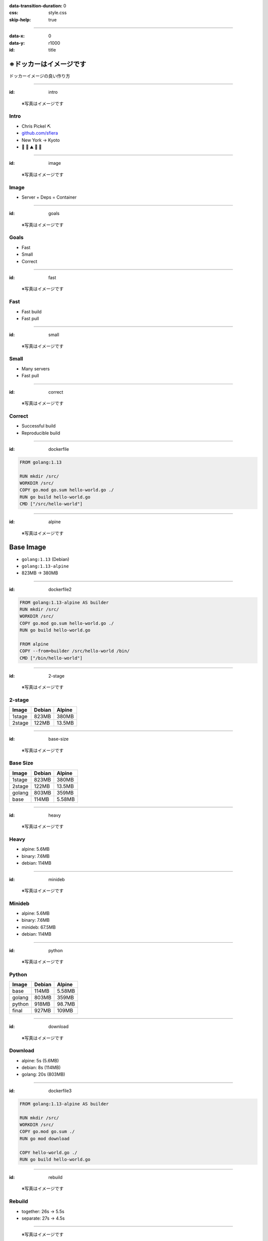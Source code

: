 :data-transition-duration: 0
:css: style.css
:skip-help: true

.. :js-body: workshop.js

.. title:: ※ドッカーはイメージです
.. role:: invert

----

:data-x: 0
:data-y: r1000
:id: title

※ドッカーはイメージです
=======================

ドッカーイメージの良い作り方

----

:id: intro

.. figure:: img/portrait.png

   ※写真はイメージです

Intro
-----

*  Chris Pickel :invert:`⛏`
*  `github.com/sfiera <https://github.com/sfiera>`_
*  New York → Kyoto
*  :invert:`🐶 🍕 ⛰ 🚂 🏯`

----

:id: image

.. figure:: img/saba-container.jpg
   :target: https://commons.wikimedia.org/wiki/File:Scomber_japonicus_(Matsuwasaba).jpg

   ※写真はイメージです

Image
-----

.. class:: center

*  Server + Deps =
   Container

----

:id: goals

.. figure:: img/venn.png
   :target: https://commons.wikimedia.org/wiki/File:Venn_diagram_coloured.svg

   ※写真はイメージです

Goals
-----

* Fast
* Small
* Correct

----

:id: fast

.. figure:: img/sabazushi.jpg
   :target: https://commons.wikimedia.org/wiki/File:Sabazushi_Izuju.jpg

   ※写真はイメージです

Fast
----

* Fast build
* Fast pull

----

:id: small

.. figure:: img/many-saba.jpg
   :target: https://commons.wikimedia.org/wiki/File:Maquereaux_etal.jpg

   ※写真はイメージです

Small
-----

* Many servers
* Fast pull

----

:id: correct

.. figure:: img/saba-surprise.jpg
   :target: https://commons.wikimedia.org/wiki/File:Scomber_japonicus_San_Diego.jpg

   ※写真はイメージです

Correct
-------

* Successful build
* Reproducible build

----

:id: dockerfile

.. code:: dockerfile

   FROM golang:1.13

   RUN mkdir /src/
   WORKDIR /src/
   COPY go.mod go.sum hello-world.go ./
   RUN go build hello-world.go
   CMD ["/src/hello-world"]

----

:id: alpine

.. figure:: img/alps.jpg

   ※写真はイメージです

Base Image
==========

*  ``golang:1.13`` (Debian)
*  ``golang:1.13-alpine``
*  823MB → 380MB

----

:id: dockerfile2

.. code:: dockerfile

   FROM golang:1.13-alpine AS builder
   RUN mkdir /src/
   WORKDIR /src/
   COPY go.mod go.sum hello-world.go ./
   RUN go build hello-world.go

   FROM alpine
   COPY --from=builder /src/hello-world /bin/
   CMD ["/bin/hello-world"]

----

:id: 2-stage

.. figure:: img/alpine2.jpg

   ※写真はイメージです

2-stage
-------

====== ====== ======
Image  Debian Alpine
====== ====== ======
1stage 823MB  380MB
2stage 122MB  13.5MB
====== ====== ======

----

:id: base-size

.. figure:: img/alpine3.jpg

   ※写真はイメージです

Base Size
---------

====== ====== ======
Image  Debian Alpine
====== ====== ======
1stage 823MB  380MB
2stage 122MB  13.5MB
------ ------ ------
golang 803MB  359MB
base   114MB  5.58MB
====== ====== ======

----

:id: heavy

.. figure:: img/scales.jpg
   :target: https://pxhere.com/en/photo/685672

   ※写真はイメージです

Heavy
-----

* alpine: 5.6MB
* binary: 7.6MB
* debian: 114MB

----

:id: minideb

.. figure:: img/penguin.jpg
   :target: https://commons.wikimedia.org/wiki/File:Little_Blue_Penguin_(Eudyptula_minor)_-group_at_Adelaide_Zoo.jpg

   ※写真はイメージです

Minideb
-------

* alpine: 5.6MB
* binary: 7.6MB
* minideb: 67.5MB
* debian: 114MB

----

:id: python

.. figure:: img/python.jpg
   :target: https://www.publicdomainpictures.net/en/view-image.php?image=281500&picture=python-in-new-york

   ※写真はイメージです

Python
------

====== ====== ======
Image  Debian Alpine
====== ====== ======
base   114MB  5.58MB
golang 803MB  359MB
python 918MB  98.7MB
final  927MB  109MB
====== ====== ======

----

:id: download

.. figure:: img/wheel.jpg
   :target: https://www.flickr.com/photos/jumilla/8581200502/

   ※写真はイメージです

Download
--------

*  alpine: 5s (5.6MB)
*  debian: 8s (114MB)
*  golang: 20s (803MB)

.. 5.050, 4.968, 5.025
   7.782, 7.960, 8.256
   19.757, 20.621, 20.138

----

:id: dockerfile3

.. code:: dockerfile

   FROM golang:1.13-alpine AS builder

   RUN mkdir /src/
   WORKDIR /src/
   COPY go.mod go.sum ./
   RUN go mod download

   COPY hello-world.go ./
   RUN go build hello-world.go

----

:id: rebuild

.. figure:: img/steam.jpg

   ※写真はイメージです

Rebuild
-------

*  together: 26s → 5.5s
*  separate: 27s → 4.5s

.. 25.82 → 5.38
   25.21 → 5.55
   26.32 → 5.53

   27.44 → 4.50
   26.22 → 4.56
   27.48 → 4.59

----

.. figure:: img/box.jpg
   :target: https://commons.wikimedia.org/wiki/File:Cardboard_Boxes_and_their_History.jpg

   ※写真はイメージです

:id: package

Package
-------

*  go.mod, go.sum
*  Pipfile, requirements.txt
*  package.json
*  Gemfile

----

:id: dockerignore

.. figure:: img/dockerignore.jpg
   :target: https://www.flickr.com/photos/volvob12b/24538247898

   ※写真はイメージです

Ignore
------

*  ``Dockerfile``:

   .. code:: dockerfile

      COPY ./ ./

*  ``.dockerignore``:

   .. code:: dockerfile

      Dockerfile

----

:id: csaas

.. figure:: img/cowsay.png

   ※写真はイメージです

Cowsay As A Service (CSaaS)
---------------------------

.. code:: sh

   $ cowsay \
     -fhellokitty \
     ※写真はイメージです

----

:id: csaas-bad

.. code:: dockerfile

   FROM debian
   COPY --from=builder /src/csaas /bin/
   RUN apt-get update
   RUN apt-get install -y cowsay
   RUN rm -rf /var/lib/apt/lists/*
   ENV PATH=/usr/games:/usr/bin:/bin
   CMD ["/bin/csaas"]

----

:id: csaas-good

.. code:: dockerfile

   FROM debian
   RUN apt-get update \
    && apt-get install -y cowsay \
    && rm -rf /var/lib/apt/lists/*
   COPY --from=builder /src/csaas /bin/
   ENV PATH=/usr/games:/usr/bin:/bin
   CMD ["/bin/csaas"]

----

:id: csaas-size

.. figure:: img/big-cow.png

   ※写真はイメージです

CSaaS Size
----------

====== ======
Using  Size
====== ======
RUN    186MB
&&     169MB
====== ======

----

:id: csaas-speed

.. figure:: img/stegosaur.png

   ※写真はイメージです

CSaaS Speed
-----------

====== ====== =======
First  build  rebuild
====== ====== =======
copy   26s    26s
apt    13s    4.5s
====== ====== =======

.. 25.74 → 11.44
   26.45 → 14.93
   23.80 → 11.93

   23.54 → 4.54
   29.45 → 4.45
   23.77 → 4.39

----

:id: hub

.. figure:: img/newyork.jpg

   ※写真はイメージです

Docker Hub
----------

*  AWS US-East
*  sfiera/dev (398MB)
*  Pull: 14s

.. 13.908s
   14.274s
   14.265s

----

:id: harbor

.. figure:: img/harbor.jpg
   :target: https://www.flickr.com/photos/jumilla/14610034513/

   ※写真はイメージです

LINE Harbor
-----------

*  Pull: 14s → 14s

.. 15.172s
   11.634s
   13.235s

----

:id: registry

.. figure:: img/ouroboros.png
   :target: https://de.wikipedia.org/wiki/Datei:Ouroboros-Abake.svg

   ※写真はイメージです

Localhost
---------

.. code:: sh

   $ docker run \
     -p 5000:5000 \
     registry

*  14s → 7s

.. 6.757s
   6.897s
   7.417s

----

:id: extract

.. code::

   $ docker pull sfiera/dev
   Using default tag: latest
   latest: Pulling from sfiera/dev
   34dce65423d3: Extracting   23.3MB/27.62MB
   796769e96d24: Download complete
   2a0eada9611d: Download complete
   d6830a7cd972: Download complete
   0eb560759b5f: Downloading  23.02MB/102.1MB
   d7bd1b4be5fc: Waiting
   0508d0ce771e: Waiting


----

:id: fin

.. figure:: img/fin.jpg
   :target: https://torange.biz/fin-dolphin-25201

   ※写真はイメージです

fin
---

.. note:: intentionally blank

----

:id: blank

.. note:: intentionally blank

